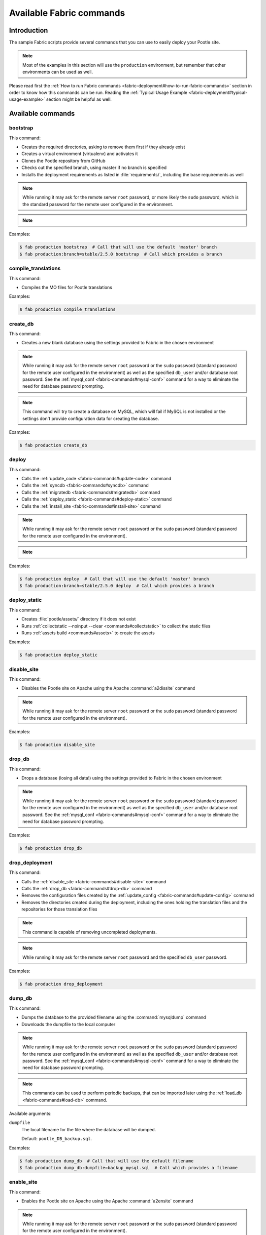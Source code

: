 .. _fabric-commands:

Available Fabric commands
=========================

.. versionadded:: 2.5

   Starting in this release, Pootle includes Fabric deployment scripts.


.. _fabric-commands#introduction:

Introduction
------------

The sample Fabric scripts provide several commands that you can use to easily
deploy your Pootle site.

.. note:: Most of the examples in this section will use the ``production``
   environment, but remember that other environments can be used as well.

Please read first the :ref:`How to run Fabric commands
<fabric-deployment#how-to-run-fabric-commands>` section in order to know how
this commands can be run. Reading the :ref:`Typical Usage Example
<fabric-deployment#typical-usage-example>` section might be helpful as well.


.. _fabric-commands#available-commands:

Available commands
------------------


.. _fabric-commands#bootstrap:

bootstrap
^^^^^^^^^

This command:

- Creates the required directories, asking to remove them first if they already
  exist
- Creates a virtual environment (virtualenv) and activates it
- Clones the Pootle repository from GitHub
- Checks out the specified branch, using master if no branch is specified
- Installs the deployment requirements as listed in :file:`requirements/`,
  including the base requirements as well

.. note:: While running it may ask for the remote server ``root`` password,
   or more likely the ``sudo`` password, which is the standard password for the
   remote user configured in the environment.

.. note::
   .. versionchanged:: 2.5.1 Added support for bootstrapping from a given
      branch on Pootle repository.

Examples:

.. code-block:: bash

    $ fab production bootstrap  # Call that will use the default 'master' branch
    $ fab production:branch=stable/2.5.0 bootstrap  # Call which provides a branch


.. _fabric-commands#compile-translations:

compile_translations
^^^^^^^^^^^^^^^^^^^^

This command:

- Compiles the MO files for Pootle translations

Examples:

.. code-block:: bash

    $ fab production compile_translations


.. _fabric-commands#create-db:

create_db
^^^^^^^^^

.. versionadded:: 2.5.1

This command:

- Creates a new blank database using the settings provided to Fabric in the
  chosen environment

.. note:: While running it may ask for the remote server ``root`` password or
   the ``sudo`` password (standard password for the remote user configured in
   the environment) as well as the specified ``db_user`` and/or database root
   password.  See the :ref:`mysql_conf <fabric-commands#mysql-conf>` command
   for a way to eliminate the need for database password prompting.

.. note:: This command will try to create a database on MySQL, which will fail
   if MySQL is not installed or the settings don't provide configuration data
   for creating the database.

Examples:

.. code-block:: bash

    $ fab production create_db


.. _fabric-commands#deploy:

deploy
^^^^^^

This command:

- Calls the :ref:`update_code <fabric-commands#update-code>` command
- Calls the :ref:`syncdb <fabric-commands#syncdb>` command
- Calls the :ref:`migratedb <fabric-commands#migratedb>` command
- Calls the :ref:`deploy_static <fabric-commands#deploy-static>` command
- Calls the :ref:`install_site <fabric-commands#install-site>` command

.. note:: While running it may ask for the remote server ``root`` password or
   the ``sudo`` password (standard password for the remote user configured in
   the environment).

.. note::
   .. versionchanged:: 2.5.1 Added support for deploying from a given branch
      on Pootle repository.

Examples:

.. code-block:: bash

    $ fab production deploy  # Call that will use the default 'master' branch
    $ fab production:branch=stable/2.5.0 deploy  # Call which provides a branch


.. _fabric-commands#deploy-static:

deploy_static
^^^^^^^^^^^^^

This command:

- Creates :file:`pootle/assets/` directory if it does not exist
- Runs :ref:`collectstatic --noinput --clear <commands#collectstatic>` to
  collect the static files
- Runs :ref:`assets build <commands#assets>` to create the assets

Examples:

.. code-block:: bash

    $ fab production deploy_static


.. _fabric-commands#disable-site:

disable_site
^^^^^^^^^^^^

This command:

- Disables the Pootle site on Apache using the Apache :command:`a2dissite`
  command

.. note:: While running it may ask for the remote server ``root`` password or
   the ``sudo`` password (standard password for the remote user configured in
   the environment).

Examples:

.. code-block:: bash

    $ fab production disable_site


.. _fabric-commands#drop-db:

drop_db
^^^^^^^

.. versionadded:: 2.5.1

This command:

- Drops a database (losing all data!) using the settings provided to
  Fabric in the chosen environment

.. note:: While running it may ask for the remote server ``root`` password or
   the ``sudo`` password (standard password for the remote user configured in
   the environment) as well as the specified ``db_user`` and/or database root
   password.  See the :ref:`mysql_conf <fabric-commands#mysql-conf>` command
   for a way to eliminate the need for database password prompting.

Examples:

.. code-block:: bash

    $ fab production drop_db


.. _fabric-commands#drop-deployment:

drop_deployment
^^^^^^^^^^^^^^^

.. versionadded:: 2.5.2

This command:

- Calls the :ref:`disable_site <fabric-commands#disable-site>` command
- Calls the :ref:`drop_db <fabric-commands#drop-db>` command
- Removes the configuration files created by the :ref:`update_config
  <fabric-commands#update-config>` command
- Removes the directories created during the deployment, including the ones
  holding the translation files and the repositories for those translation
  files

.. note:: This command is capable of removing uncompleted deployments.

.. note:: While running it may ask for the remote server ``root`` password and
   the specified ``db_user`` password.

Examples:

.. code-block:: bash

    $ fab production drop_deployment


.. _fabric-commands#dump-db:

dump_db
^^^^^^^

.. versionadded:: 2.5.1

This command:

- Dumps the database to the provided filename using the :command:`mysqldump`
  command
- Downloads the dumpfile to the local computer

.. note:: While running it may ask for the remote server ``root`` password or
   the ``sudo`` password (standard password for the remote user configured in
   the environment) as well as the specified ``db_user`` and/or database root
   password.  See the :ref:`mysql_conf <fabric-commands#mysql-conf>` command
   for a way to eliminate the need for database password prompting.

.. note:: This commands can be used to perform periodic backups, that can be
   imported later using the :ref:`load_db <fabric-commands#load-db>`
   command.

Available arguments:

``dumpfile``
  The local filename for the file where the database will be dumped.

  Default: ``pootle_DB_backup.sql``.

Examples:

.. code-block:: bash

    $ fab production dump_db  # Call that will use the default filename
    $ fab production dump_db:dumpfile=backup_mysql.sql  # Call which provides a filename


.. _fabric-commands#enable-site:

enable_site
^^^^^^^^^^^

This command:

- Enables the Pootle site on Apache using the Apache :command:`a2ensite`
  command

.. note:: While running it may ask for the remote server ``root`` password or
   the ``sudo`` password (standard password for the remote user configured in
   the environment).

Examples:

.. code-block:: bash

    $ fab production enable_site


.. _fabric-commands#initdb:

initdb
^^^^^^

.. versionadded:: 2.5.1

This command:

- Runs :ref:`initdb <commands#initdb>` to initialize the database

Examples:

.. code-block:: bash

    $ fab production initdb


.. _fabric-commands#install-site:

install_site
^^^^^^^^^^^^

This command:

- Calls the :ref:`update_config <fabric-commands#update-config>` command
- Calls the :ref:`enable_site <fabric-commands#enable-site>` command

.. note:: While running it may ask for the remote server ``root`` password or
   the ``sudo`` password (standard password for the remote user configured in
   the environment).

Examples:

.. code-block:: bash

    $ fab production install_site


.. _fabric-commands#load-db:

load_db
^^^^^^^

.. versionadded:: 2.5.1

This command:

- Uploads the given SQL dump file to the remote server
- Imports it to the database specified on Fabric settings using the
  :command:`mysql` command

.. note:: While running it may ask for the remote server ``root`` password or
   the ``sudo`` password (standard password for the remote user configured in
   the environment) as well as the specified ``db_user`` and/or database root
   password.  See the :ref:`mysql_conf <fabric-commands#mysql-conf>` command
   for a way to eliminate the need for database password prompting.

.. note:: You must first create the database you will import (e.g. using the
   :ref:`create_db <fabric-commands#create-db>` command) before calling this
   command,

Available arguments:

``dumpfile``
  The local SQL dump filename that will be uploaded to the remote server and
  imported into an existing database on the remote server. This file can be
  created using the :ref:`dump_db <fabric-commands#dump-db>` command.

  .. note:: This is a required argument.

Examples:

.. code-block:: bash

    $ fab production create_db  # Remember to create the DB first
    $ fab production load_db:dumpfile=backup_mysql.sql


.. _fabric-commands#migrate-app:

migrate_app
^^^^^^^^^^^

.. versionadded:: 2.5.2

This command:

- Runs :ref:`migrate <commands#migrate>` to run the migrations for the
  specified Pootle app

Available arguments:

``appname``
  The name of the Pootle app for which the migrations should be run for.

  .. note:: This is a required argument.

Examples:

.. code-block:: bash

    $ fab production migrate_app:appname=pootle_store


.. _fabric-commands#migratedb:

migratedb
^^^^^^^^^

.. versionadded:: 2.5.1

This command:

- Runs :ref:`migrate <commands#migrate>` to update the 2.5 or later database
  schema to the latest version

Examples:

.. code-block:: bash

    $ fab production migratedb


.. _fabric-commands#mysql-conf:

mysql_conf
^^^^^^^^^^

.. versionadded:: 2.5.1

This command creates a :file:`.my.cnf` MySQL options file on the remote system
with the password(s) for database access stored in them (the passwords are
taken from the :file:`fabric.py` settings file).  Once you have done this, you
can un-comment the alternate ``db_password_opt`` and ``db_root_password_opt``
settings in :file:`fabric.py`, which will eliminate the need for password
prompting on all MySQL operations.

Examples:

.. code-block:: bash

    $ fab production mysql_conf


.. _fabric-commands#production:

production
^^^^^^^^^^

This command:

- Sets up the configuration for the ``production`` environment in Fabric
  settings

.. note:: This command is useless unless it is called before another command or
   commands.

.. note:: This command allows changing the settings. To do so just pass it any
   of its arguments when calling it.

   Note that some commands might require passing any or all of these arguments
   to this command in order to overwrite the default settings before calling
   those commands. For example the command :command:`stage_feature` requires
   passing :option:`branch`, :option:`repo` and :option:`feature`.

.. note::
   .. versionchanged:: 2.5.1 Added support for altering the settings based on
      the passed arguments.

Available arguments:

``branch``
  A specific branch to check out in the repository.

``repo``
  A repository URL to clone from.

  This allows to checkout from a fork repository (not necessarily on GitHub)
  and try new features developed on that repository. It must be an URL that the
  ``git clone`` command is able to clone.

``feature``
  Allows specifying if the deployment is for a feature-staging server. Such
  servers are used by Pootle developers in order to allow quick test of new
  features using a live Pootle server.

Examples:

.. code-block:: bash

    $ fab production bootstrap

In the previous example :command:`production` is called to set up the
environment for calling :command:`bootstrap` afterwards.

.. code-block:: bash

    $ fab production:branch=feature/extension-actions bootstrap

In the previous example :command:`production` is called to set up the
environment for calling :command:`bootstrap` afterwards.

The :option:`branch` argument overwrites the default branch in the settings,
which are then used for all the subsequent commands (just :command:`bootstrap`
in this example).

.. code-block:: bash

    $ fab production:branch=feature/extension-actions,repo=git://github.com/unho/pootle.git bootstrap

In the previous example :command:`production` is called to set up the
environment for calling :command:`bootstrap` afterwards.

The :option:`branch` and :option:`repo` arguments overwrite the default
settings, which are then used for all the subsequent commands (just
:command:`bootstrap` in this example).

.. code-block:: bash

    $ fab production:branch=feature/extension-actions,repo=git://github.com/unho/pootle.git,feature=yes stage_feature

This example is like the previous one, with the addition of the
:option:`feature` argument that triggers the altering of several settings. That
altering is necessary for working with feature-staging servers.


.. _fabric-commands#send-file:

send_file
^^^^^^^^^

.. versionadded:: 2.5.2

This command:

- Uploads the specified file to the server

Available arguments:

``upfile``
  The name of the file to upload.

  .. note:: This is a required argument.

Examples:

.. code-block:: bash

    $ fab production send_file:upfile=translation-files.tar.gz


.. _fabric-commands#setup:

setup
^^^^^

.. versionadded:: 2.5.1

This command:

- Runs :ref:`setup <commands#setup>` to create or upgrade the database as
  required

Examples:

.. code-block:: bash

    $ fab production setup


.. _fabric-commands#setup-db:

setup_db
^^^^^^^^

.. versionadded:: 2.5.1

This command:

- Runs :ref:`syncdb --noinput <commands#syncdb>` to create the database schema
- Runs :ref:`initdb <commands#initdb>` to populate the standard schema objects
- Runs :ref:`migrate <commands#migrate>` to bring the database schema
  up to the latest version

Examples:

.. code-block:: bash

    $ fab production setup_db


.. _fabric-commands#stage-feature:

stage_feature
^^^^^^^^^^^^^

.. versionadded:: 2.5.1

This command:

- Calls the :ref:`bootstrap <fabric-commands#bootstrap>` command
- Calls the :ref:`create_db <fabric-commands#create-db>` command
- Copies the data in the specified source DB into the DB that will be used for
  the deployed Pootle
- Calls the :ref:`update_db <fabric-commands#update-db>` command
- Calls the :ref:`deploy_static <fabric-commands#deploy-static>` command
- Calls the :ref:`install_site <fabric-commands#install-site>` command

.. note:: While running it may ask for the remote server ``root`` password and
   the specified ``db_user`` password.

.. note:: This command is intended primarily for deploying ad-hoc Pootle
   servers for easing the test of feature branches during Pootle development.

.. warning:: This command might require changing the **source_db** field in the
   :file:`deploy/ENVIRONMENT/fabric.py` file. Note that the database specified
   on this field must exist.

.. warning:: This command requires using the ``staging`` environment passing to
   it the :option:`feature` argument, the desired branch and optionally a
   repository URL.

Examples:

.. code-block:: bash

    $ fab staging:branch=feature/extension-actions,feature=yes stage_feature
    $ fab staging:branch=feature/extension-actions,repo=git://github.com/unho/pootle.git,feature=yes stage_feature


.. _fabric-commands#staging:

staging
^^^^^^^

This command:

- Sets up the configuration for the ``staging`` environment in Fabric settings

.. note:: This command is useless unless it is called before another command or
   commands.

.. note:: This command allows changing the settings. To do so just pass it any
   of its arguments when calling it.

   Note that some commands might require passing any or all of these arguments
   to this command in order to overwrite the default settings before calling
   those commands. For example the command :command:`stage_feature` requires
   passing :option:`branch`, :option:`repo` and :option:`feature`.

.. note::
   .. versionchanged:: 2.5.1 Added support for altering the settings based on
      the passed arguments.

Available arguments:

``branch``
  A specific branch to check out in the repository.

``repo``
  A repository URL to clone from.

  This allows to checkout from a fork repository (not necessarily on GitHub)
  and try new features developed on that repository. It must be an URL that the
  ``git clone`` command is able to clone.

``feature``
  Allows specifying if the deployment is for a feature-staging server. Such
  servers are used by Pootle developers in order to allow quick test of new
  features using a live Pootle server.

Examples:

.. code-block:: bash

    $ fab staging bootstrap

In the previous example :command:`staging` is called to set up the environment
for calling :command:`bootstrap` afterwards.

.. code-block:: bash

    $ fab staging:branch=feature/extension-actions bootstrap

In the previous example :command:`staging` is called to set up the environment
for calling :command:`bootstrap` afterwards.

The :option:`branch` argument overwrites the default branch in the settings,
which are then used for all the subsequent commands (just :command:`bootstrap`
in this example).

.. code-block:: bash

    $ fab staging:branch=feature/extension-actions,repo=git://github.com/unho/pootle.git bootstrap

In the previous example :command:`staging` is called to set up the environment
for calling :command:`bootstrap` afterwards.

The :option:`branch` and :option:`repo` arguments overwrite the default
settings, which are then used for all the subsequent commands (just
:command:`bootstrap` in this example).

.. code-block:: bash

    $ fab staging:branch=feature/extension-actions,repo=git://github.com/unho/pootle.git,feature=yes stage_feature

This example is like the previous one, with the addition of the
:option:`feature` argument that triggers the altering of several settings. That
altering is necessary for working with feature-staging servers.


.. _fabric-commands#syncdb:

syncdb
^^^^^^

.. versionadded:: 2.5.1

This command:

- Runs :ref:`syncdb --noinput <commands#syncdb>` to create the database schema

Examples:

.. code-block:: bash

    $ fab production syncdb


.. _fabric-commands#touch:

touch
^^^^^

This command:

- Reloads daemon processes by touching the WSGI file

Examples:

.. code-block:: bash

    $ fab production touch


.. _fabric-commands#unstage-feature:

unstage_feature
^^^^^^^^^^^^^^^

.. versionchanged:: 2.5.2

This command:

- Calls the :ref:`drop_deployment <fabric-commands#drop-deployment>` command

.. note:: While running it may ask for the remote server ``root`` password and
   the specified ``db_user`` password.

.. note:: This command is intended for removing Pootle deployments performed
   using the :ref:`stage_feature <fabric-commands#stage-feature>` command.

.. warning:: This command requires using the ``staging`` environment passing to
   it the :option:`feature` argument and the desired branch.

Examples:

.. code-block:: bash

    $ fab staging:branch=feature/extension-actions,feature=yes unstage_feature


.. _fabric-commands#update-code:

update_code
^^^^^^^^^^^

This command:

- Updates the Pootle repository from GitHub
- Checks out the specified branch, using master if no branch is specified
- Updates the deployment requirements as listed in :file:`requirements/`,
  including the base requirements as well

.. note::
   .. versionchanged:: 2.5.1 Added support for updating code from a given branch
      on Pootle repository.

Examples:

.. code-block:: bash

    $ fab production update_code  # Call that will use the default 'master' branch
    $ fab production:branch=stable/2.5.0 update_code  # Call which provides a branch


.. _fabric-commands#update-config:

update_config
^^^^^^^^^^^^^

This command:

- Will upload the configuration files included in the chosen environment to the
  remote server:

  - Configure VirtualHost using the provided :file:`virtualhost.conf`
  - Configure WSGI application using the provided :file:`pootle.wsgi`
  - Configure and install custom settings for Pootle using the provided
    :file:`settings.conf`

.. note:: While running it may ask for the remote server ``root`` password or
   the ``sudo`` password (standard password for the remote user configured in
   the environment).

Examples:

.. code-block:: bash

    $ fab production update_config


.. _fabric-commands#update-db:

update_db
^^^^^^^^^

This command:

- Runs :ref:`updatedb <commands#updatedb>` and :ref:`migrate
  <commands#migrate>` to update the database schema to the latest version

Examples:

.. code-block:: bash

    $ fab production update_db


.. _fabric-commands#upgrade:

upgrade
^^^^^^^

.. versionadded:: 2.5.1

This command:

- Runs :ref:`upgrade <commands#upgrade>` to apply any special
  post-schema-upgrade actions (including changes needed for updated Translate
  Toolkit version).  This would typically be performed after running the
  :ref:`update_code <fabric-commands#update-code>` command. If you haven't
  just upgraded Pootle or the Translate Toolkit to a new release, this isn't
  generally required, so there is no need to run it unless release notes or
  other instructions direct you to do so.

Examples:

.. code-block:: bash

    $ fab production upgrade
